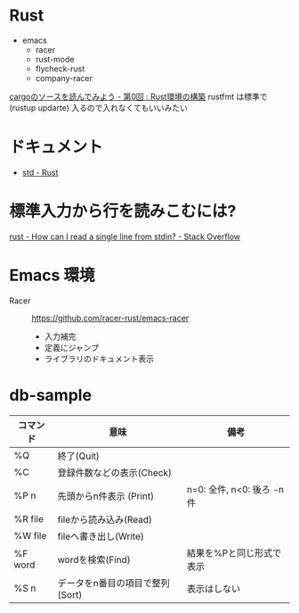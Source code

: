 * Rust
   + emacs
    + racer
    + rust-mode
    + flycheck-rust
    + company-racer
  [[https://qiita.com/AoiMoe/items/a532bb0e554c8060103c][cargoのソースを読んでみよう - 第0回 : Rust環境の構築]]
  rustfmt は標準で (rustup updarte) 入るので入れなくてもいいみたい
* ドキュメント
  + [[https://doc.rust-lang.org/std/index.html][std - Rust]]
* 標準入力から行を読みこむには?
  [[https://stackoverflow.com/questions/30186037/how-can-i-read-a-single-line-from-stdin][rust - How can I read a single line from stdin? - Stack Overflow]]

* Emacs 環境
  + Racer ::  https://github.com/racer-rust/emacs-racer
    + 入力補完
    + 定義にジャンプ
    + ライブラリのドキュメント表示

* COMMENT

    loop {
        match file.read_line(&mut line) {
            Ok(n) => {
                println!("read size: {}", n);
            }
            Err(e) => {
                eprintln!("{}", e);
            }
        }
        println!("line: '{}'", &line);
        parse_line(&line);
        line.clear();
    }

* db-sample
  | コマンド | 意味                            | 備考                       |
  |----------+---------------------------------+----------------------------|
  | %Q       | 終了(Quit)                      |                            |
  | %C       | 登録件数などの表示(Check)       |                            |
  | %P n     | 先頭からn件表示 (Print)         | n=0: 全件, n<0: 後ろ -n 件 |
  | %R file  | fileから読み込み(Read)          |                            |
  | %W file  | fileへ書き出し(Write)           |                            |
  | %F word  | wordを検索(Find)                | 結果を%Pと同じ形式で表示   |
  | %S n     | データをn番目の項目で整列(Sort) | 表示はしない               |
